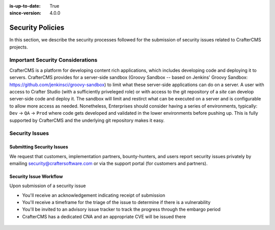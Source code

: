 :is-up-to-date: True
:since-version: 4.0.0


.. index:: CrafterCMS Security Policies, Security, Security Policies


=================
Security Policies
=================

In this section, we describe the security processes followed for the submission of security issues related
to CrafterCMS projects.

---------------------------------
Important Security Considerations
---------------------------------

CrafterCMS is a platform for developing content rich applications, which includes developing code and deploying
it to servers. CrafterCMS provides for a server-side sandbox (Groovy Sandbox -- based on Jenkins'
Groovy Sandbox: https://github.com/jenkinsci/groovy-sandbox) to limit what these server-side applications can do
on a server. A user with access to Crafter Studio (with a sufficiently priveleged role) or with access to the git
repository of a *site* can develop server-side code and deploy it. The sandbox will limit and restirct what can be
executed on a server and is configurable to allow more access as needed. Nonetheless, Enterprises should consider
having a series of environments, typically: ``Dev`` -> ``QA`` -> ``Prod`` where code gets developed and validated
in the lower environments before pushing up. This is fully supported by CrafterCMS and the underlying git
repository makes it easy.

---------------
Security Issues
---------------

^^^^^^^^^^^^^^^^^^^^^^^^^^
Submitting Security Issues
^^^^^^^^^^^^^^^^^^^^^^^^^^

We request that customers, implementation partners, bounty-hunters, and users report security issues privately by emailing security@craftersoftware.com or via the support portal (for customers and partners).

^^^^^^^^^^^^^^^^^^^^^^^
Security Issue Workflow
^^^^^^^^^^^^^^^^^^^^^^^

Upon submission of a security issue

* You'll receive an acknowledgement indicating receipt of submission
* You'll receive a timeframe for the triage of the issue to determine if there is a vulnerability
* You'll be invited to an advisory issue tracker to track the progress through the embargo period
* CrafterCMS has a dedicated CNA and an appropriate CVE will be issued there

.. figure:: /_static/images/system-admin/crafter-cms-security-issue-flow.webp
    :alt: CrafterCMS Security Issue Flow
    :align: center

